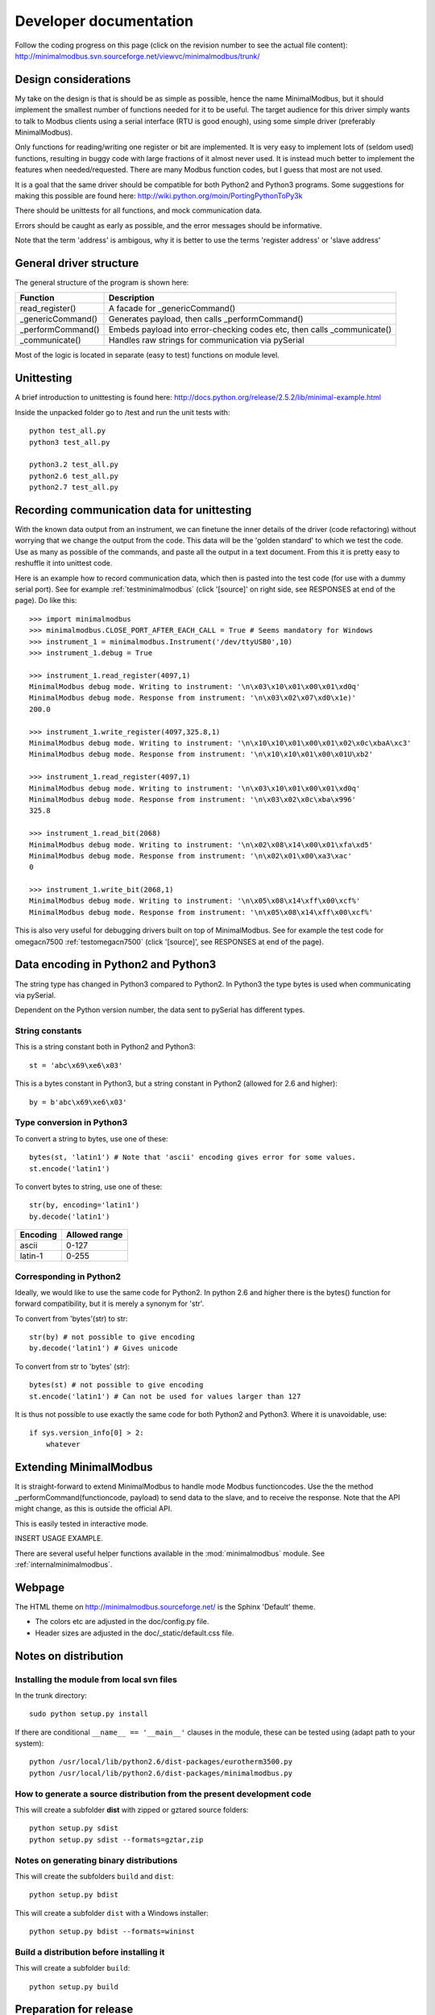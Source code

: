 Developer documentation
=======================

Follow the coding progress on this page (click on the revision number to see the actual file content):
http://minimalmodbus.svn.sourceforge.net/viewvc/minimalmodbus/trunk/

Design considerations
-----------------------------------------------------------------------------

My take on the design is that is should be as simple as possible, hence the name MinimalModbus, but it should implement the smallest number of functions needed for it to be useful. The target audience for this driver simply wants to talk to Modbus clients using a serial interface (RTU is good enough), using some simple driver (preferably MinimalModbus).

Only functions for reading/writing one register or bit are implemented. It is very easy to implement lots of (seldom used) functions, resulting in buggy code with large fractions of it almost never used. It is instead much better to implement the features when needed/requested. There are many Modbus function codes, but I guess that most are not used.

It is a goal that the same driver should be compatible for both Python2 and Python3 programs. Some suggestions for making this possible are found here:
http://wiki.python.org/moin/PortingPythonToPy3k

There should be unittests for all functions, and mock communication data.

Errors should be caught as early as possible, and the error messages should be informative.

Note that the term 'address' is ambigous, why it is better to use the terms 'register address' or 'slave address'


General driver structure
-------------------------------------------------------------------------

The general structure of the program is shown here:

=================  =======================================================================
Function           Description
=================  =======================================================================
read_register()    A facade for _genericCommand()
_genericCommand()  Generates payload, then calls _performCommand()
_performCommand()  Embeds payload into error-checking codes etc, then calls _communicate() 
_communicate()     Handles raw strings for communication via pySerial
=================  =======================================================================

Most of the logic is located in separate (easy to test) functions on module level.


Unittesting
------------------------------------------------------------------------------
A brief introduction to unittesting is found here: http://docs.python.org/release/2.5.2/lib/minimal-example.html


Inside the unpacked folder go to /test and run the unit tests with::
     
    python test_all.py
    python3 test_all.py

    python3.2 test_all.py
    python2.6 test_all.py
    python2.7 test_all.py


Recording communication data for unittesting
-------------------------------------------------------------------------
With the known data output from an instrument, we can finetune the inner details 
of the driver (code refactoring) without worrying that we change the output from the code. 
This data will be the 'golden standard' to which we test the code. 
Use as many as possible of the commands, and paste all the output in a text document. 
From this it is pretty easy to reshuffle it into unittest code. 

Here is an example how to record communication data, which then is pasted 
into the test code (for use with a dummy serial port). See for example
:ref:`testminimalmodbus` (click '[source]' on right side, see RESPONSES at end of the page). Do like this::

   >>> import minimalmodbus
   >>> minimalmodbus.CLOSE_PORT_AFTER_EACH_CALL = True # Seems mandatory for Windows
   >>> instrument_1 = minimalmodbus.Instrument('/dev/ttyUSB0',10)
   >>> instrument_1.debug = True

   >>> instrument_1.read_register(4097,1)
   MinimalModbus debug mode. Writing to instrument: '\n\x03\x10\x01\x00\x01\xd0q'
   MinimalModbus debug mode. Response from instrument: '\n\x03\x02\x07\xd0\x1e)'
   200.0

   >>> instrument_1.write_register(4097,325.8,1)
   MinimalModbus debug mode. Writing to instrument: '\n\x10\x10\x01\x00\x01\x02\x0c\xbaA\xc3'
   MinimalModbus debug mode. Response from instrument: '\n\x10\x10\x01\x00\x01U\xb2'

   >>> instrument_1.read_register(4097,1)
   MinimalModbus debug mode. Writing to instrument: '\n\x03\x10\x01\x00\x01\xd0q'
   MinimalModbus debug mode. Response from instrument: '\n\x03\x02\x0c\xba\x996'
   325.8

   >>> instrument_1.read_bit(2068)
   MinimalModbus debug mode. Writing to instrument: '\n\x02\x08\x14\x00\x01\xfa\xd5'
   MinimalModbus debug mode. Response from instrument: '\n\x02\x01\x00\xa3\xac'
   0

   >>> instrument_1.write_bit(2068,1)
   MinimalModbus debug mode. Writing to instrument: '\n\x05\x08\x14\xff\x00\xcf%'
   MinimalModbus debug mode. Response from instrument: '\n\x05\x08\x14\xff\x00\xcf%'

This is also very useful for debugging drivers built on top of MinimalModbus. See 
for example the test code for omegacn7500 :ref:`testomegacn7500` (click '[source]', 
see RESPONSES at end of the page).


Data encoding in Python2 and Python3
------------------------------------------------------------------------------
The string type has changed in Python3 compared to Python2. In Python3 the type 
bytes is used when communicating via pySerial.

Dependent on the Python version number, the data sent to pySerial has different types.

String constants
````````````````````
This is a string constant both in Python2 and Python3::

    st = 'abc\x69\xe6\x03'
    
This is a bytes constant in Python3, but a string constant in Python2 (allowed for 2.6 and higher)::

    by = b'abc\x69\xe6\x03' 
    
Type conversion in Python3
```````````````````````````
To convert a string to bytes, use one of these::

    bytes(st, 'latin1') # Note that 'ascii' encoding gives error for some values.
    st.encode('latin1')
 
To convert bytes to string, use one of these::    

    str(by, encoding='latin1')
    by.decode('latin1')
    
======== =============    
Encoding Allowed range
======== =============
ascii    0-127
latin-1  0-255
======== =============

Corresponding in Python2
````````````````````````
Ideally, we would like to use the same code for Python2. In python 2.6 and higher 
there is the bytes() function for forward compatibility, but it is merely a 
synonym for 'str'.

To convert from 'bytes'(str) to str::

    str(by) # not possible to give encoding    
    by.decode('latin1') # Gives unicode

To convert from str to 'bytes' (str)::

    bytes(st) # not possible to give encoding   
    st.encode('latin1') # Can not be used for values larger than 127


It is thus not possible to use exactly the same code for both Python2 and Python3.
Where it is unavoidable, use::

    if sys.version_info[0] > 2:
        whatever


Extending MinimalModbus
------------------------------------------------------------------------------
It is straight-forward to extend MinimalModbus to handle mode Modbus functioncodes.
Use the the method _performCommand(functioncode, payload) to send data to the 
slave, and to receive the response. Note that the API might change, as this is 
outside the official API.

This is easily tested in interactive mode.

INSERT USAGE EXAMPLE.

There are several useful helper functions available in the :mod:`minimalmodbus` module. 
See :ref:`internalminimalmodbus`. 

Webpage
------------------------------------------------------------------------------
The HTML theme on http://minimalmodbus.sourceforge.net/ is the Sphinx 'Default' theme. 

* The colors etc are adjusted in the doc/config.py file. 
* Header sizes are adjusted in the doc/_static/default.css file.


Notes on distribution
-------------------------------------------------------------------------------


Installing the module from local svn files
````````````````````````````````````````````
In the trunk directory::

    sudo python setup.py install
    
If there are conditional ``__name__ == '__main__'`` clauses in the module, 
these can be tested using (adapt path to your system)::

    python /usr/local/lib/python2.6/dist-packages/eurotherm3500.py
    python /usr/local/lib/python2.6/dist-packages/minimalmodbus.py    


How to generate a source distribution from the present development code
`````````````````````````````````````````````````````````````````````````
This will create a subfolder **dist** with zipped or gztared source folders::

    python setup.py sdist
    python setup.py sdist --formats=gztar,zip


Notes on generating binary distributions
````````````````````````````````````````
This will create the subfolders ``build`` and ``dist``::

    python setup.py bdist

This will create a subfolder ``dist`` with a Windows installer::

    python setup.py bdist --formats=wininst


Build a distribution before installing it
`````````````````````````````````````````
This will create a subfolder ``build``::

    python setup.py build


Preparation for release
-------------------------------------------------------------------------------

Change version number etc
`````````````````````````
* Manually change the ``__version__`` and ``__status__`` fields in the :file:`minimalmodbus.py` source file.
* Manually change the release date in CHANGES.txt

(Note that the version number in setup.py is changed automatically).


Code style checking etc
```````````````````````

Check the code::

    pychecker eurotherm3500.py 
    pychecker minimalmodbus.py 
    pychecker omegacn7500.py

(The 2to3 tool is not necessary, as we run unittests under both Python2 and Python3).

Unittesting
```````````
Run unit tests (in the :file:`trunk/test` directory)::
    
    python test_all.py


Test the source distribution build (look in the PKG-INFO file)::

    python setup.py sdist

Also make sure that the documentation generation and the test coverage report
generation is functional (see below).

Prepare subversion
```````````````````

Make sure the Subversion is updated::

    svn update
    svn status -v --no-ignore

Make a tag in Subversion (adapt to version number)::
 
    svn copy https://minimalmodbus.svn.sourceforge.net/svnroot/minimalmodbus/trunk https://minimalmodbus.svn.sourceforge.net/svnroot/minimalmodbus/tags/0.20 -m "Release 0.20"

Upload to PyPI
``````````````

Build the source distribution (as :file:`.gzip.tar` and :file:`.zip`) , and upload it to PYPI (will use the README.txt etc)::

    python setup.py register
    python setup.py sdist --formats=gztar,zip upload


Generate documentation
``````````````````````
Build the HTML and PDF documentation  ( in :file:`/doc` after making sure that ``PYTHONPATH`` is correct)::

    make html
    make latexpdf

Build the test coverage report::

    coverage run test_all.py
	coverage html
	
	
Upload to Sourceforge
``````````````````````
	
Upload the :file:`.gzip.tar` and :file:`.zip` files to Sourceforge by logging in and manually using the web form.

Upload the generated documentation to Sourceforge. In directory trunk/doc/build/html::

    sftp pyhys@web.sourceforge.net
    cd /home/project-web/minimalmodbus/htdocs
    put *.*     

    mkdir _modules
    cd _modules/
    lcd _modules/
    lls
    put *.*

    etc

Upload the test coverage report::

    ?	
	
Upload the documentation PDF by (in proper directory)::

    put *.pdf


Generate Windows installer
``````````````````````````

On a Windows machine, build the windows installer:: 

    python setup.py bdist_wininst

Upload the windows installer to PYPI by logging in, and uploading it manually.

Upload the windows installer to Sourceforge.


Downloading backups from the Sourceforge server
-----------------------------------------------
To download the svn repository in archive format, type this in the destination directory on your computer::

    rsync -av minimalmodbus.svn.sourceforge.net::svn/minimalmodbus/* .


Useful development tools
------------------------------------------------------------------------------
Each of these have some additional information below on this page.

SVN
   Version control software. See http://subversion.apache.org/  
   
Sphinx
   For generating HTML documentation. See http://sphinx.pocoo.org/ 

Coverage.py
   Unittest coverage tool. See http://nedbatchelder.com/code/coverage/ 

PyChecker 
   This is a tool for finding bugs in python source code. See http://pychecker.sourceforge.net/   

pep8.py
   Code style checker. See https://github.com/jcrocholl/pep8#readme 
  
   
Subversion (svn) usage
-----------------------------------------------------------------------------   
Subversion provides an easy way to share code with each other. You can find all MinimalModbus files on the subversion repository on http://minimalmodbus.svn.sourceforge.net/viewvc/minimalmodbus/ Look in the trunk subfolder.

Some usage instructions are found on http://sourceforge.net/scm/?type=svn&group_id=548418


Install SVN on some Linux machines
``````````````````````````````````
Install it with::

    sudo apt-get install subversion

Download the files
```````````````````   
The usage is::

    svn checkout URL NewSubfolder

where NewSubfolder is the name of a subfolder that will be created in present directory. You can also write ``svn co`` instead of ``svn checkout``.

In a proper directory on your computer, download the files (not only the trunk subfolder) using::

  svn co https://minimalmodbus.svn.sourceforge.net/svnroot/minimalmodbus minimalmodbus   
   
   
Submit contributions
``````````````````````
First run the ``svn update`` command to download the latest changes from the repository. Then make the changes in the files. Use the ``svn status`` command to see which files you have changed. Then upload your changes with the ``svn commit -m 'comment'`` command. Note that it easy to revert any changes in the svn, so feel free to test.

   
Shortlist of frequently used SVN commands
``````````````````````````````````````````
These are the most used commands::

    svn update
    svn status 
    svn status -v
    svn status -v --no-ignore
    svn diff
    svn add FILENAME or DIRECTORYNAME
    svn remove FILENAME or DIRECTORYNAME
    svn commit -m 'Write your log message here'

In the 'trunk' directory::

    svn propset svn:ignore html .
    svn proplist
    svn propget svn:ignore

or if ignoring multiple items, edit the list using:: 

    svn propedit svn:ignore .

Automatic keyword substitution::

    svn propset svn:keywords "Date Revision" minimalmodbus.py
    svn propset svn:keywords "Date Revision" eurotherm3500.py
    svn propset svn:keywords "Date Revision" README.txt
    svn propget svn:keywords minimalmodbus.py


SVN settings
`````````````

SVN uses the computer ``locale`` settings for selecting the language (including keyword substitution). 

Language settings::

    locale      # Shows present locale settings
    locale -a   # Shows available locales
    export LC_ALL="en_US.utf8"


Sphinx usage
-------------------------------------------------------------------------------
The documentation is generated with the Sphinx tool: http://sphinx.pocoo.org/

It is used to automatically generate HTML documentation from docstrings in the source code.
See for example :ref:`internalminimalmodbus`.

To install, use::

   easy_install sphinx
   
or possibly::

    sudo easy_install sphinx

Check installed version by typing::

    sphinx-build   



Spinx formatting conventions
````````````````````````````
There is a good introduction to the formatting used (reStructuredText):
http://sphinx.pocoo.org/rest.html

Top level heading underlining symbol: = (equals)

Next lower level: - (minus)

A third level if necessary (avoid this): ` (backquote)


Use ```Link text <http://example.com/>`_`` for inline web links.

Use backquotes ````text```` for code samples.

Add an internal marker ``.. _my-reference-label:`` before a heading.
Then make an internal link to it using::

    :ref:`my-reference-label` 


Sphinx build commands
`````````````````````
To build the documentation, go to the directory ``trunk/doc`` and then run::

   make html

That should generate HTML files to the directory ``trunk/doc/build/html``

To generate PDF::

   make latexpdf

Note that the ``PYTHONPATH`` must be set properly, so that Sphinx can import the modules to document. See below.

It is also possible to run without the ``make`` command. In the :file:`trunk/doc` directory::

    sphinx-build -b html -d build/doctrees  -a . build/html
    
If the python source files not are updated in the html output, then remove the contents of :file:`trunk/doc/build/doctrees` and rebuild the documentation. (This has now been included in the :file:`Makefile`).

Remember that the :file:`Makefile` uses tabs for indentation, not spaces.

Sometimes there are warnings and errors when  generating the HTML pages. They can appear different, but are most often related to problems importing files. In that case start the Python interpreter and try to import the module, for example::

   >>> import test_minimalmodbus
 
From there you can most often solve the problem.


Useful Sphinx-related links
```````````````````````````

Sphinx reStructuredText Primer
    http://sphinx.pocoo.org/rest.html

Spinx autodoc features
    http://sphinx.pocoo.org/ext/autodoc.html

Sphinx cross-referencing Python objects
    http://sphinx.pocoo.org/domains.html#python-roles

Example usage for API documentation
    http://packages.python.org/an_example_pypi_project/sphinx.html

Sphinx syntax shortlist
    http://docs.geoserver.org/trunk/en/docguide/sphinx.html

reStructuredText Markup Specification 
    http://docutils.sourceforge.net/docs/ref/rst/restructuredtext.html


Unittest coverage measurement using coverage.py
-----------------------------------------------------------------------------

Install the script coverage.py::

    sudo easy_install coverage

Collect test data::

    coverage run test_minimalmodbus.py

or::

    coverage run test_all.py    
    
Generate html report (ends up in ``trunk/test/htmlcov``)::

    coverage html
    
Or to exclude some third party modules (adapt to your file structure)::

    coverage html --omit=/usr/share/*


Using the pep8 style checker tool
------------------------------------------------------------------------------

This tool checks the coding style. See http://pypi.python.org/pypi/pep8/

Install the pep8 checker tool::

    sudo pip install pep8

Run it::

    pep8 minimalmodbus.py

or:: 

    pep8 --statistics minimalmodbus.py
    
    pep8 --show-pep8  minimalmodbus.py
    
    pep8 --show-source  minimalmodbus.py 
    

TODO
----
  * Usage page
  * README/Develop
  * README/Unittest
  * Test run with process controller, using python2 and python3
  * Proofread and test aapi
  
  * Upload files with ``scp -r`` instead

For next release:
  * Bug tracker settings
  * dummy_serial: Use isOpen() to make sure opening and closing works fine.

.




